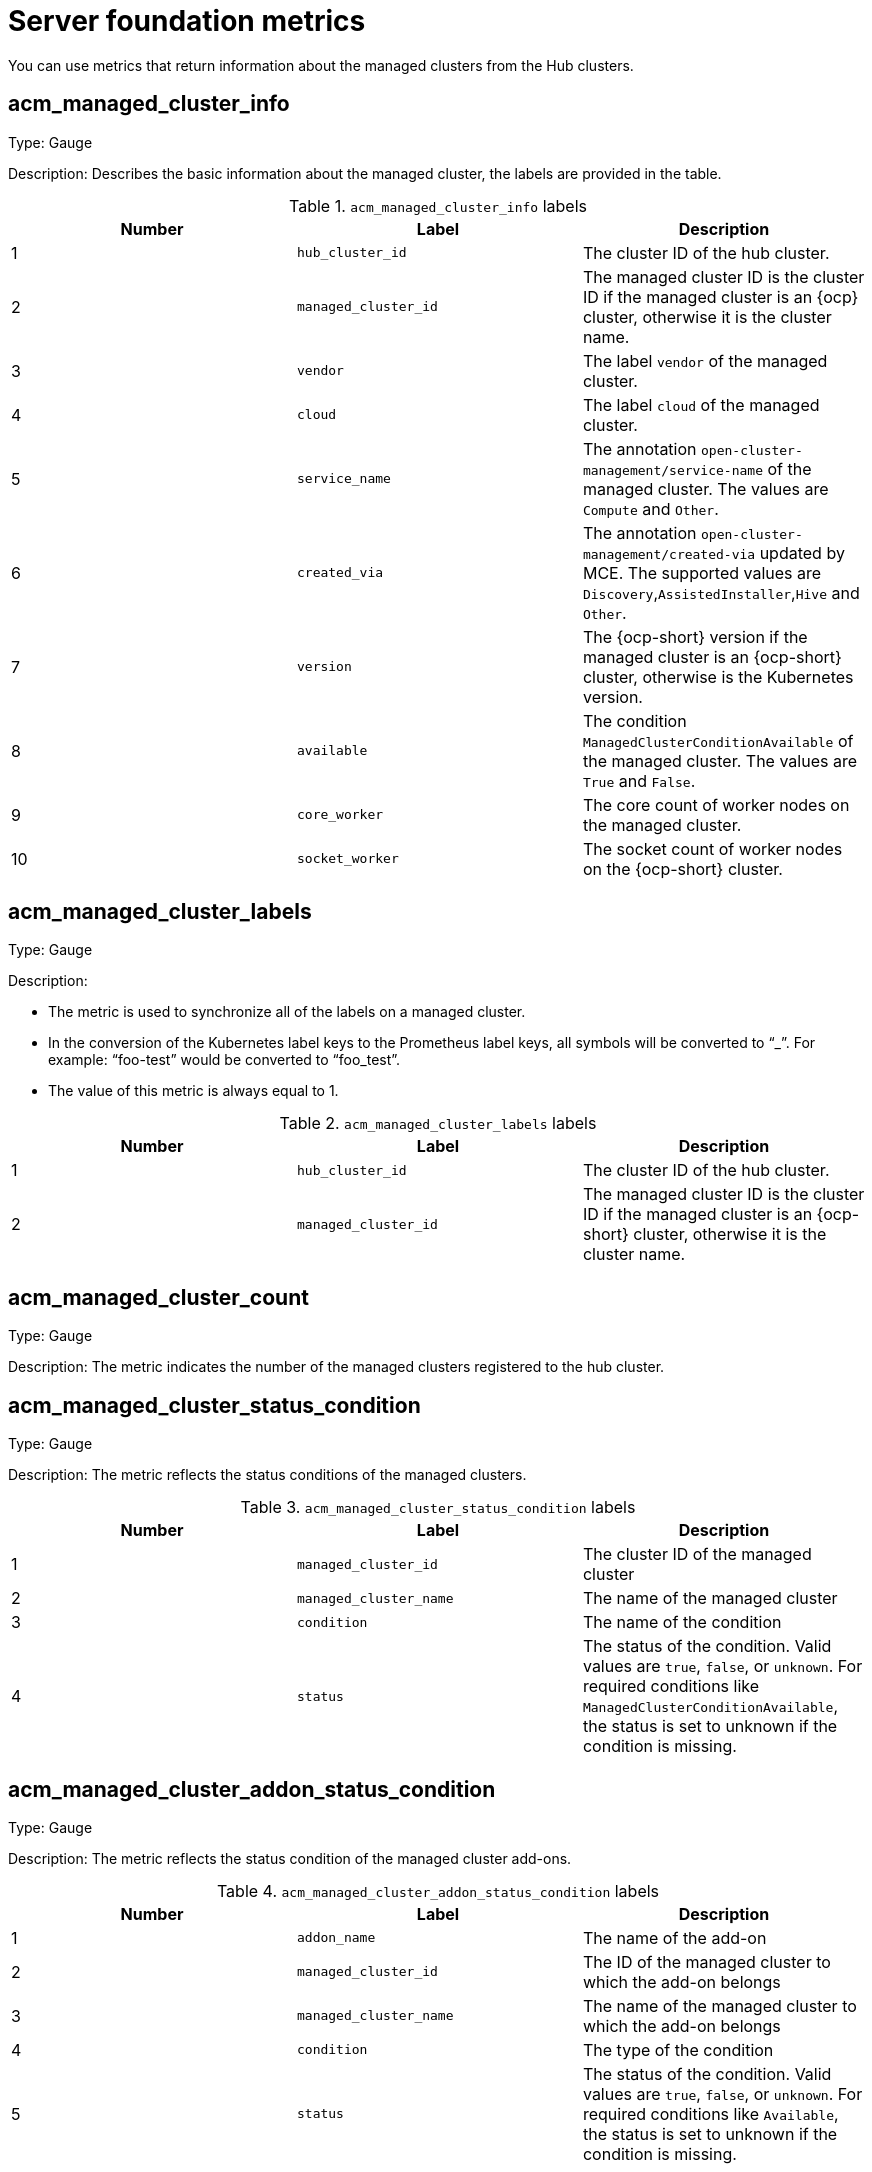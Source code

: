[#cluster-lifecycle-metrics-reference]
= Server foundation metrics

You can use metrics that return information about the managed clusters from the Hub clusters.



[#metric-acm-managed-cluster-info]
== acm_managed_cluster_info

Type: Gauge

Description: Describes the basic information about the managed cluster, the labels are provided in the table.

.`acm_managed_cluster_info` labels
|===
| Number | Label | Description

|1
|`hub_cluster_id`
|The cluster ID of the hub cluster.

|2
|`managed_cluster_id`
|The managed cluster ID is the cluster ID if the managed cluster is an {ocp} cluster, otherwise it is the cluster name.

|3
|`vendor`
|The label `vendor` of the managed cluster.

|4
|`cloud`
|The label `cloud` of the managed cluster.

|5
|`service_name` 
|The annotation `open-cluster-management/service-name` of the managed cluster. The values are `Compute` and `Other`.

|6
|`created_via` 
|The annotation `open-cluster-management/created-via` updated by MCE. The supported values are `Discovery`,`AssistedInstaller`,`Hive` and `Other`.

|7 
|`version`
|The {ocp-short} version if the managed cluster is an {ocp-short} cluster, otherwise is the Kubernetes version.

|8
|`available`
|The condition `ManagedClusterConditionAvailable` of the managed cluster. The values are `True` and `False`.

|9
|`core_worker`
|The core count of worker nodes on the managed cluster.

|10
|`socket_worker`
|The socket count of worker nodes on the {ocp-short} cluster.

|===

[#metric-acm-managed-cluster-labels]
== acm_managed_cluster_labels

Type: Gauge

Description:  

* The metric is used to synchronize all of the labels on a managed cluster.
* In the conversion of the Kubernetes label keys to the Prometheus label keys, all symbols will be converted to “_”. For example: “foo-test” would be converted to “foo_test”.
* The value of this metric is always equal to 1.

.`acm_managed_cluster_labels` labels
|===
| Number | Label | Description

|1
|`hub_cluster_id`
|The cluster ID of the hub cluster.

|2
|`managed_cluster_id`
|The managed cluster ID is the cluster ID if the managed cluster is an {ocp-short} cluster, otherwise it is the cluster name.
|===

[#metric-acm-managed-cluster-count]
== acm_managed_cluster_count

Type: Gauge

Description:  
The metric indicates the number of the managed clusters registered to the hub cluster. 

[#metric-acm-managed-cluster-status-condition]
== acm_managed_cluster_status_condition

Type: Gauge

Description:  
The metric reflects the status conditions of the managed clusters.  

.`acm_managed_cluster_status_condition` labels
|===
| Number | Label | Description

|1
|`managed_cluster_id`
|The cluster ID of the managed cluster

|2
|`managed_cluster_name`
|The name of the managed cluster

|3
|`condition`
|The name of the condition

|4
|`status`
|The status of the condition. Valid values are `true`, `false`, or `unknown`. For required conditions like `ManagedClusterConditionAvailable`, the status is set to unknown if the condition is missing.
|===

[#metric-acm-managed-cluster-addon-status-condition]
== acm_managed_cluster_addon_status_condition

Type: Gauge

Description:  
The metric reflects the status condition of the managed cluster add-ons.  

.`acm_managed_cluster_addon_status_condition` labels
|===
| Number | Label | Description

|1
|`addon_name`
|The name of the add-on

|2
|`managed_cluster_id`
|The ID of the managed cluster to which the add-on belongs

|3
|`managed_cluster_name`
|The name of the managed cluster to which the add-on belongs

|4
|`condition`
|The type of the condition

|5
|`status`
|The status of the condition. Valid values are `true`, `false`, or `unknown`. For required conditions like `Available`, the status is set to unknown if the condition is missing.
|===

[#metric-acm-manifestwork-count]
== acm_manifestwork_count

Type: Gauge

Description: The metric indicates the number of the `ManifestWorks` created on the hub cluster. 

[#metric-acm-manifestwork-status-condition]
== acm_manifestwork_status_condition

Type: Gauge

Description:  
The metric reflects the status condition of the `ManifestWorks`.  

.`acm_manifestworks_status_condition` labels
|===
|Number | Label | Description

|1
|`manifestwork`
|The name of the `ManifestWork`

|2
|`managed_cluster_id`
|The ID of the managed cluster to which the `ManifestWork` belongs

|3
|`managed_cluster_name`
|The name of the managed cluster to which the `ManifestWork` belongs

|4
|`condition`
|The type of the condition

|5
|`status`
|The status of the condition. Valid values are `true`, `false`, or `unknown`. For required conditions like `Applied` and `Available`, the status is set to `unknown` if the condition is missing.
|===